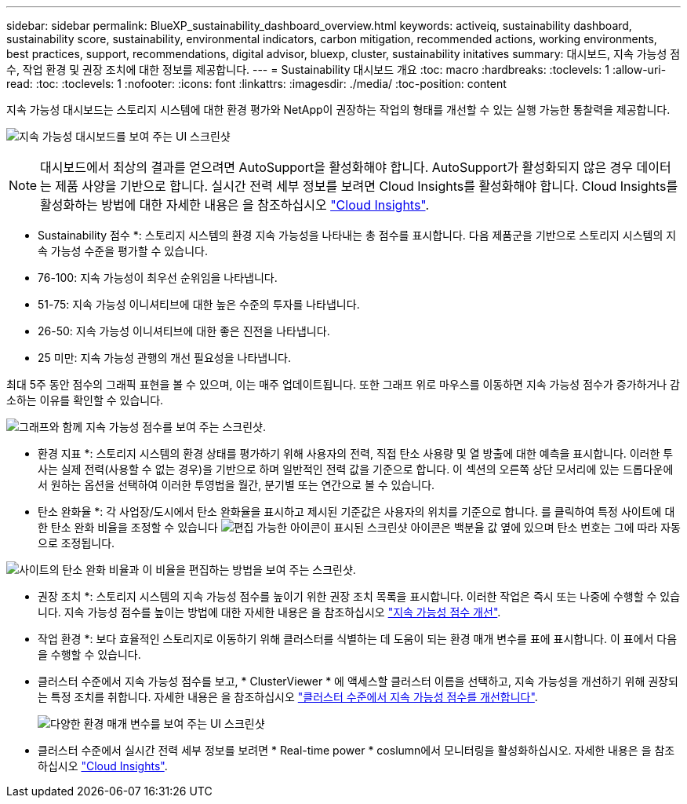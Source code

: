 ---
sidebar: sidebar 
permalink: BlueXP_sustainability_dashboard_overview.html 
keywords: activeiq, sustainability dashboard, sustainability score, sustainability, environmental indicators, carbon mitigation, recommended actions, working environments, best practices, support, recommendations,  digital advisor, bluexp, cluster, sustainability initatives 
summary: 대시보드, 지속 가능성 점수, 작업 환경 및 권장 조치에 대한 정보를 제공합니다. 
---
= Sustainability 대시보드 개요
:toc: macro
:hardbreaks:
:toclevels: 1
:allow-uri-read: 
:toc: 
:toclevels: 1
:nofooter: 
:icons: font
:linkattrs: 
:imagesdir: ./media/
:toc-position: content


[role="lead"]
지속 가능성 대시보드는 스토리지 시스템에 대한 환경 평가와 NetApp이 권장하는 작업의 형태를 개선할 수 있는 실행 가능한 통찰력을 제공합니다.

image:get_started_sustainability_dashboard.png["지속 가능성 대시보드를 보여 주는 UI 스크린샷"]


NOTE: 대시보드에서 최상의 결과를 얻으려면 AutoSupport을 활성화해야 합니다. AutoSupport가 활성화되지 않은 경우 데이터는 제품 사양을 기반으로 합니다. 실시간 전력 세부 정보를 보려면 Cloud Insights를 활성화해야 합니다. Cloud Insights를 활성화하는 방법에 대한 자세한 내용은 을 참조하십시오 link:https://docs.netapp.com/us-en/cloudinsights/task_getting_started_with_cloud_insights.html["Cloud Insights"^].

* Sustainability 점수 *: 스토리지 시스템의 환경 지속 가능성을 나타내는 총 점수를 표시합니다. 다음 제품군을 기반으로 스토리지 시스템의 지속 가능성 수준을 평가할 수 있습니다.

* 76-100: 지속 가능성이 최우선 순위임을 나타냅니다.
* 51-75: 지속 가능성 이니셔티브에 대한 높은 수준의 투자를 나타냅니다.
* 26-50: 지속 가능성 이니셔티브에 대한 좋은 진전을 나타냅니다.
* 25 미만: 지속 가능성 관행의 개선 필요성을 나타냅니다.


최대 5주 동안 점수의 그래픽 표현을 볼 수 있으며, 이는 매주 업데이트됩니다. 또한 그래프 위로 마우스를 이동하면 지속 가능성 점수가 증가하거나 감소하는 이유를 확인할 수 있습니다.

image:sustainability_score.png["그래프와 함께 지속 가능성 점수를 보여 주는 스크린샷."]

* 환경 지표 *: 스토리지 시스템의 환경 상태를 평가하기 위해 사용자의 전력, 직접 탄소 사용량 및 열 방출에 대한 예측을 표시합니다. 이러한 투사는 실제 전력(사용할 수 없는 경우)을 기반으로 하며 일반적인 전력 값을 기준으로 합니다. 이 섹션의 오른쪽 상단 모서리에 있는 드롭다운에서 원하는 옵션을 선택하여 이러한 투영법을 월간, 분기별 또는 연간으로 볼 수 있습니다.

* 탄소 완화율 *: 각 사업장/도시에서 탄소 완화율을 표시하고 제시된 기준값은 사용자의 위치를 기준으로 합니다. 를 클릭하여 특정 사이트에 대한 탄소 완화 비율을 조정할 수 있습니다 image:edit_icon_1.png["편집 가능한 아이콘이 표시된 스크린샷"] 아이콘은 백분율 값 옆에 있으며 탄소 번호는 그에 따라 자동으로 조정됩니다.

image:carbon_mitigation_percentage.png["사이트의 탄소 완화 비율과 이 비율을 편집하는 방법을 보여 주는 스크린샷."]

* 권장 조치 *: 스토리지 시스템의 지속 가능성 점수를 높이기 위한 권장 조치 목록을 표시합니다. 이러한 작업은 즉시 또는 나중에 수행할 수 있습니다.
지속 가능성 점수를 높이는 방법에 대한 자세한 내용은 을 참조하십시오 link:improve_sustainability_score.html["지속 가능성 점수 개선"].

* 작업 환경 *: 보다 효율적인 스토리지로 이동하기 위해 클러스터를 식별하는 데 도움이 되는 환경 매개 변수를 표에 표시합니다. 이 표에서 다음을 수행할 수 있습니다.

* 클러스터 수준에서 지속 가능성 점수를 보고, * ClusterViewer * 에 액세스할 클러스터 이름을 선택하고, 지속 가능성을 개선하기 위해 권장되는 특정 조치를 취합니다. 자세한 내용은 을 참조하십시오 link:improve_sustainability_score.html["클러스터 수준에서 지속 가능성 점수를 개선합니다"].
+
image:working_environments.png["다양한 환경 매개 변수를 보여 주는 UI 스크린샷"]

* 클러스터 수준에서 실시간 전력 세부 정보를 보려면 * Real-time power * coslumn에서 모니터링을 활성화하십시오. 자세한 내용은 을 참조하십시오 link:https://docs.netapp.com/us-en/cloudinsights/task_getting_started_with_cloud_insights.html["Cloud Insights"^].

